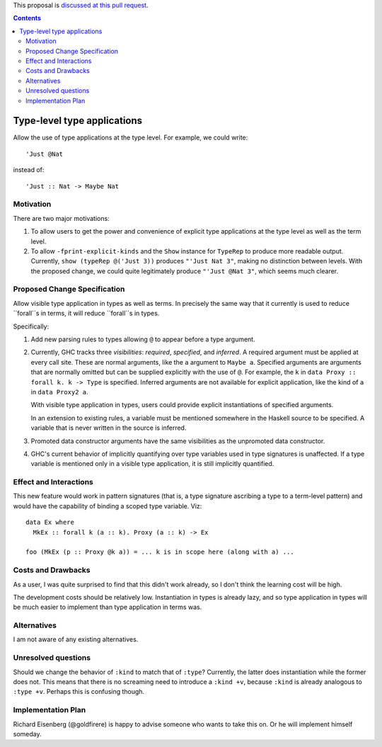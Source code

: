 .. proposal-number:: Leave blank. This will be filled in when the proposal is
                     accepted.

.. trac-ticket:: Leave blank. This will eventually be filled with the Trac
                 ticket number which will track the progress of the
                 implementation of the feature.

.. implemented:: Leave blank. This will be filled in with the first GHC version which
                 implements the described feature.

.. highlight:: haskell

This proposal is `discussed at this pull request <https://github.com/ghc-proposals/ghc-proposals/pull/80>`_.

.. contents::

Type-level type applications
============================

Allow the use of type applications at the type level. For example,
we could write::

  'Just @Nat

instead of::

  'Just :: Nat -> Maybe Nat


Motivation
------------
There are two major motivations:

1. To allow users to get the power and convenience of explicit type
   applications at the type level as well as the term level.

2. To allow ``-fprint-explicit-kinds`` and the ``Show`` instance for
   ``TypeRep`` to produce more readable output. Currently,
   ``show (typeRep @('Just 3))`` produces ``"'Just Nat 3"``, making
   no distinction between levels. With the proposed change, we could
   quite legitimately produce ``"'Just @Nat 3"``, which seems much clearer.


Proposed Change Specification
-----------------------------
Allow visible type application in types as well as terms. In precisely
the same way that it currently is used to reduce ``forall``s in terms,
it will reduce ``forall``s in types.

Specifically:

1. Add new parsing rules to types allowing ``@`` to appear before a type argument.

2. Currently, GHC tracks three *visibilities*: *required*, *specified*, and *inferred*.
   A required argument must be applied at every call site. These are normal arguments,
   like the ``a`` argument to ``Maybe a``. Specified arguments are arguments that are
   normally omitted but can be supplied explicitly with the use of ``@``. For example,
   the ``k`` in ``data Proxy :: forall k. k -> Type`` is specified. Inferred arguments
   are not available for explicit application, like the kind of ``a`` in ``data Proxy2 a``.

   With visible type application in types, users could provide explicit instantiations
   of specified arguments.

   In an extension to existing rules, a variable must be mentioned somewhere in the Haskell
   source to be specified. A variable that is never written in the source is inferred.

3. Promoted data constructor arguments have the same visibilities as the unpromoted data
   constructor.

4. GHC's current behavior of implicitly quantifying over type variables used in type
   signatures is unaffected. If a type variable is mentioned only in a visible type
   application, it is still implicitly quantified.

Effect and Interactions
-----------------------

This new feature would work in pattern signatures (that is, a type signature ascribing a type to a term-level pattern) and would have the capability of binding a scoped type variable. Viz::

  data Ex where
    MkEx :: forall k (a :: k). Proxy (a :: k) -> Ex
    
  foo (MkEx (p :: Proxy @k a)) = ... k is in scope here (along with a) ...
  
Costs and Drawbacks
-------------------
As a user, I was
quite surprised to find that this didn't work already, so I don't think
the learning cost will be high.

The development costs should be relatively low. Instantiation in types is
already lazy, and so type application in types will be much easier to implement
than type application in terms was.

Alternatives
------------
I am not aware of any existing alternatives.


Unresolved questions
--------------------
Should we change the behavior of ``:kind`` to match that of ``:type``? Currently, the latter
does instantiation while the former does not. This means that there is no screaming need
to introduce a ``:kind +v``, because ``:kind`` is already analogous to ``:type +v``. Perhaps
this is confusing though.


Implementation Plan
-------------------
Richard Eisenberg (@goldfirere) is happy to advise someone who wants to take this on. Or he
will implement himself someday.
